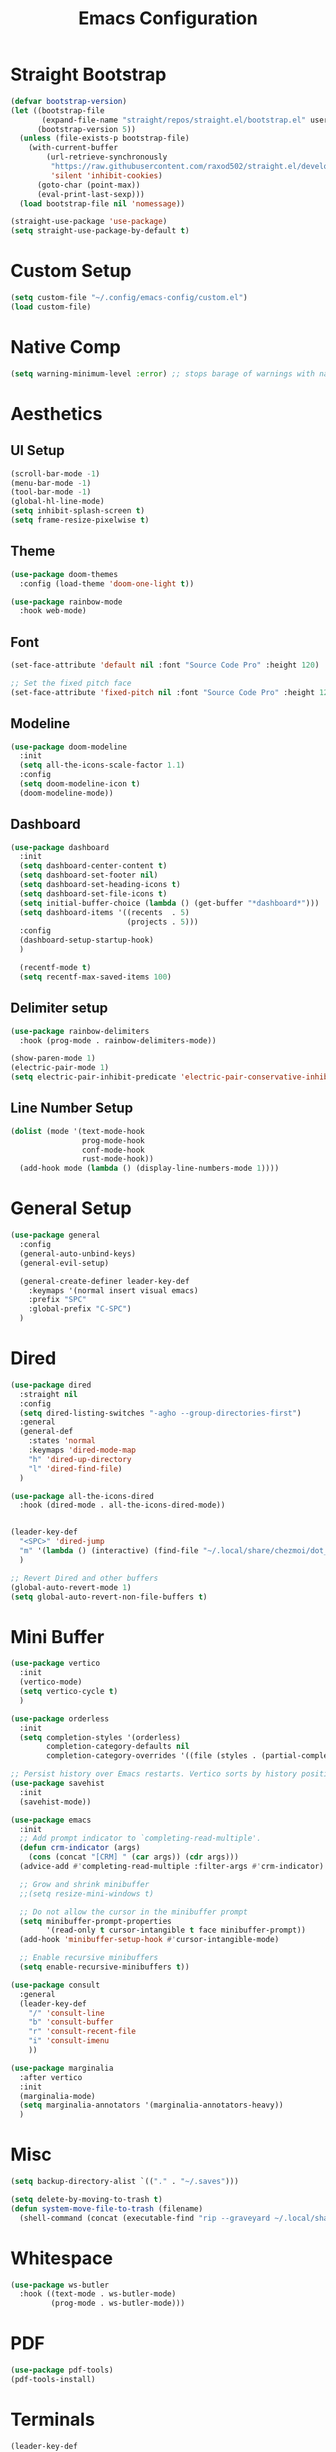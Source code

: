 #+title: Emacs Configuration
#+PROPERTY: header-args:emacs-lisp :tangle ~/.config/emacs-config/init.el

* Straight Bootstrap
#+begin_src emacs-lisp
  (defvar bootstrap-version)
  (let ((bootstrap-file
         (expand-file-name "straight/repos/straight.el/bootstrap.el" user-emacs-directory))
        (bootstrap-version 5))
    (unless (file-exists-p bootstrap-file)
      (with-current-buffer
          (url-retrieve-synchronously
           "https://raw.githubusercontent.com/raxod502/straight.el/develop/install.el"
           'silent 'inhibit-cookies)
        (goto-char (point-max))
        (eval-print-last-sexp)))
    (load bootstrap-file nil 'nomessage))
  
  (straight-use-package 'use-package)
  (setq straight-use-package-by-default t)
#+end_src
* Custom Setup
#+begin_src emacs-lisp
(setq custom-file "~/.config/emacs-config/custom.el")
(load custom-file)
#+end_src
* Native Comp
#+begin_src emacs-lisp
  (setq warning-minimum-level :error) ;; stops barage of warnings with native comp
#+end_src
* Aesthetics
** UI Setup
#+begin_src emacs-lisp
  (scroll-bar-mode -1)
  (menu-bar-mode -1)
  (tool-bar-mode -1)
  (global-hl-line-mode)
  (setq inhibit-splash-screen t)
  (setq frame-resize-pixelwise t)
#+end_src
** Theme
#+begin_src emacs-lisp
  (use-package doom-themes
    :config (load-theme 'doom-one-light t))

  (use-package rainbow-mode
    :hook web-mode)
#+end_src
** Font
#+begin_src emacs-lisp
  (set-face-attribute 'default nil :font "Source Code Pro" :height 120)

  ;; Set the fixed pitch face
  (set-face-attribute 'fixed-pitch nil :font "Source Code Pro" :height 120)
#+end_src
** Modeline
#+begin_src emacs-lisp
  (use-package doom-modeline
    :init
    (setq all-the-icons-scale-factor 1.1)
    :config
    (setq doom-modeline-icon t)
    (doom-modeline-mode))
#+end_src
** Dashboard
#+begin_src emacs-lisp
  (use-package dashboard
    :init
    (setq dashboard-center-content t)
    (setq dashboard-set-footer nil)
    (setq dashboard-set-heading-icons t)
    (setq dashboard-set-file-icons t)
    (setq initial-buffer-choice (lambda () (get-buffer "*dashboard*")))
    (setq dashboard-items '((recents  . 5)
                            (projects . 5)))
    :config
    (dashboard-setup-startup-hook)
    )
  
    (recentf-mode t)
    (setq recentf-max-saved-items 100)
#+end_src
** Delimiter setup
#+begin_src emacs-lisp
  (use-package rainbow-delimiters
    :hook (prog-mode . rainbow-delimiters-mode))

  (show-paren-mode 1)
  (electric-pair-mode 1)
  (setq electric-pair-inhibit-predicate 'electric-pair-conservative-inhibit)

#+end_src
** Line Number Setup
#+begin_src emacs-lisp
  (dolist (mode '(text-mode-hook
                  prog-mode-hook
                  conf-mode-hook
                  rust-mode-hook))
    (add-hook mode (lambda () (display-line-numbers-mode 1))))
#+end_src
* General Setup
#+begin_src emacs-lisp
  (use-package general
    :config
    (general-auto-unbind-keys)
    (general-evil-setup)
  
    (general-create-definer leader-key-def
      :keymaps '(normal insert visual emacs)
      :prefix "SPC"
      :global-prefix "C-SPC")
    )
#+end_src
* Dired
#+begin_src emacs-lisp
  (use-package dired
    :straight nil
    :config
    (setq dired-listing-switches "-agho --group-directories-first")
    :general
    (general-def
      :states 'normal
      :keymaps 'dired-mode-map
      "h" 'dired-up-directory
      "l" 'dired-find-file)
    )
  
  (use-package all-the-icons-dired
    :hook (dired-mode . all-the-icons-dired-mode))
  
  
  (leader-key-def
    "<SPC>" 'dired-jump
    "m" '(lambda () (interactive) (find-file "~/.local/share/chezmoi/dot_config/emacs-config/init.org"))
    )
  
  ;; Revert Dired and other buffers
  (global-auto-revert-mode 1)
  (setq global-auto-revert-non-file-buffers t)
#+end_src
* Mini Buffer
#+begin_src emacs-lisp
  (use-package vertico
    :init
    (vertico-mode)
    (setq vertico-cycle t)
    )

  (use-package orderless
    :init
    (setq completion-styles '(orderless)
          completion-category-defaults nil
          completion-category-overrides '((file (styles . (partial-completion))))))

  ;; Persist history over Emacs restarts. Vertico sorts by history position.
  (use-package savehist
    :init
    (savehist-mode))

  (use-package emacs
    :init
    ;; Add prompt indicator to `completing-read-multiple'.
    (defun crm-indicator (args)
      (cons (concat "[CRM] " (car args)) (cdr args)))
    (advice-add #'completing-read-multiple :filter-args #'crm-indicator)

    ;; Grow and shrink minibuffer
    ;;(setq resize-mini-windows t)

    ;; Do not allow the cursor in the minibuffer prompt
    (setq minibuffer-prompt-properties
          '(read-only t cursor-intangible t face minibuffer-prompt))
    (add-hook 'minibuffer-setup-hook #'cursor-intangible-mode)

    ;; Enable recursive minibuffers
    (setq enable-recursive-minibuffers t))

  (use-package consult
    :general
    (leader-key-def
      "/" 'consult-line
      "b" 'consult-buffer
      "r" 'consult-recent-file
      "i" 'consult-imenu
      ))

  (use-package marginalia
    :after vertico
    :init
    (marginalia-mode)
    (setq marginalia-annotators '(marginalia-annotators-heavy))
    )
#+end_src
* Misc
#+begin_src emacs-lisp
  (setq backup-directory-alist `(("." . "~/.saves")))
  
  (setq delete-by-moving-to-trash t)
  (defun system-move-file-to-trash (filename)
    (shell-command (concat (executable-find "rip --graveyard ~/.local/share/Trash") " " filename)))
#+end_src
* Whitespace
#+begin_src emacs-lisp
  (use-package ws-butler
    :hook ((text-mode . ws-butler-mode)
           (prog-mode . ws-butler-mode)))
#+end_src
* PDF
#+begin_src emacs-lisp
  (use-package pdf-tools)
  (pdf-tools-install)
#+end_src
* Terminals
#+begin_src emacs-lisp
  (leader-key-def
    "t" 'eshell-other-window)
  
  (defun eshell-other-window ()
    "Open a `eshell' in a new window."
    (interactive)
    (let ((buf (eshell)))
      (switch-to-buffer (other-buffer buf))
      (switch-to-buffer-other-window buf)))
#+end_src
* Org Mode
#+begin_src emacs-lisp
  (use-package org
    :straight nil
    :init
    (setq org-confirm-babel-evaluate nil)
    (setq org-src-window-setup 'current-window)
    (setq org-ellipsis " ▾")
    (setq org-M-RET-may-split-line nil)
    (setq org-latex-pdf-process '("texi2dvi -p -b -V %f"))
  
    (require 'org-tempo)
    :config
    (org-babel-do-load-languages
     'org-babel-load-languages
     '((emacs-lisp . t)
       (python . t)
       (R . t)
       (shell . t)))
    (add-to-list 'org-structure-template-alist '("el" . "src emacs-lisp"))
    (add-to-list 'org-structure-template-alist '("py" . "src python"))
    (add-to-list 'org-structure-template-alist '("sh" . "src shell"))
    (add-to-list 'org-structure-template-alist '("r" . "src R"))
  
    (use-package org-superstar
      :hook (org-mode . (lambda () (org-superstar-mode 1))))
  
    (use-package ox-pandoc
      :init
      (setq org-pandoc-options-for-latex-pdf '((pdf-engine . "xelatex"))))
  
    (use-package org-ql)
    :hook (org-mode . org-indent-mode)
    )
  
#+end_src
* Literate Calc
 #+begin_src emacs-lisp
   (use-package literate-calc-mode)
 #+end_src
* EVIL
#+begin_src emacs-lisp
  (use-package evil
    :init
    (setq evil-want-keybinding nil)
    (setq evil-undo-system 'undo-tree)
    (setq evil-want-integration t)
    (setq evil-respect-visual-line-mode t)
    (setq evil-want-C-u-scroll t)
    (setq evil-cros-lines t)

    :hook (evil-mode . visual-line-mode)

    :config
    (evil-mode 1)

    :general
    ("C-M-u" 'universal-argument)
    (:states '(normal motion)
             "j" 'evil-next-visual-line
             "k" 'evil-previous-visual-line
             )
    )

  (use-package evil-collection
    :after evil
    :config
    (evil-collection-init))

  (use-package evil-commentary
    :config
    (evil-commentary-mode 1))

  (use-package evil-goggles
    :config
    (evil-goggles-mode 1))

  (use-package evil-snipe
    :general
    (:states '(normal motion)
             "s" 'evil-snipe-s
             "S" 'evil-snipe-S)
    )

  (use-package evil-multiedit
    :config
    (evil-multiedit-default-keybinds)
    )
  (use-package undo-tree
    :config
    (global-undo-tree-mode 1)
    )

  (use-package evil-surround
    :config
    (global-evil-surround-mode 1))
#+end_src
* Help
#+begin_src emacs-lisp
  (use-package free-keys)
  (use-package which-key
    :init (which-key-mode)
    :config
    (setq which-key-idle-delay 0.3))
  
  (use-package helpful)
  (leader-key-def
    "h" 'helpful-at-point
    )
  
  (use-package define-word
    :general
    (leader-key-def
      "d" 'define-word-at-point
      "D" 'define-word
      ))
  
  ;; setup spellcheck from this blog post: http://blog.binchen.org/posts/what-s-the-best-spell-check-set-up-in-emacs/
  ;; Does what I need it to do ¯\_(ツ)_/¯
  (cond
   ;; try hunspell at first
   ;; if hunspell does NOT exist, use aspell
   ((executable-find "hunspell")
    (setq ispell-program-name "hunspell")
    (setq ispell-local-dictionary "en_US")
    (setq ispell-local-dictionary-alist
          ;; Please note the list `("-d" "en_US")` contains ACTUAL parameters passed to hunspell
          ;; You could use `("-d" "en_US,en_US-med")` to check with multiple dictionaries
          '(("en_US" "[[:alpha:]]" "[^[:alpha:]]" "[']" nil ("-d" "en_US") nil utf-8)))
  
    ;; new variable `ispell-hunspell-dictionary-alist' is defined in Emacs
    ;; If it's nil, Emacs tries to automatically set up the dictionaries.
    (when (boundp 'ispell-hunspell-dictionary-alist)
      (setq ispell-hunspell-dictionary-alist ispell-local-dictionary-alist)))
  
   ((executable-find "aspell")
    (setq ispell-program-name "aspell")
    ;; Please note ispell-extra-args contains ACTUAL parameters passed to aspell
    (setq ispell-extra-args '("--sug-mode=ultra" "--lang=en_US"))))
  
#+end_src
* Navigation
#+begin_src emacs-lisp
  (use-package avy
    :general
    ("C-s" 'avy-goto-char-timer)
    )

  (general-def
    "C-w m" 'maximize-window)

  (use-package winum
    :general
    (
     "M-1" 'winum-select-window-1
     "M-2" 'winum-select-window-2
     "M-3" 'winum-select-window-3
     "M-4" 'winum-select-window-4
     "M-5" 'winum-select-window-5
     "M-6" 'winum-select-window-6
     "M-7" 'winum-select-window-7
     "M-8" 'winum-select-window-8
     )
    :config
    (winum-mode t))

  (use-package smartscan
    :hook (prog-mode . smartscan-mode))

  (use-package rg
    :config
    (rg-enable-default-bindings))
#+end_src
* Development
** Formatting
#+begin_src emacs-lisp
  (use-package aggressive-indent
    :hook (prog-mode . aggressive-indent-mode)
    )
  
  (use-package format-all
    :config
    (format-all-mode 1))
#+end_src
** Version Control
#+begin_src emacs-lisp
  (use-package magit
    :general
    (leader-key-def
      "g" 'magit-status
      ))
#+end_src
** Projects
#+begin_src emacs-lisp
  (use-package projectile
    :config (projectile-mode)
    :init
    (setq projectile-switch-project-action #'projectile-dired)
    :general
    (leader-key-def
      "p" 'projectile-command-map
      ))
#+end_src
** Languages
#+begin_src emacs-lisp
  (use-package toml-mode)
  (use-package fish-mode)
  (use-package yaml-mode
    :mode "\\.yml\\'")
  (use-package rustic)
  (use-package nix-mode)
  (use-package json-mode)

  (use-package gnuplot)
  (autoload 'gnuplot-mode "gnuplot" "Gnuplot major mode" t)
  (autoload 'gnuplot-make-buffer "gnuplot" "open a buffer in gnuplot-mode" t)
  (setq auto-mode-alist (append '(("\\.gp$" . gnuplot-mode)) auto-mode-alist))


  (use-package ess)

  (use-package kbd-mode
    :straight (kbd-mode :type git :host github :repo "kmonad/kbd-mode"))
#+end_src
** Syntax Checking
#+begin_src emacs-lisp
(use-package flycheck
  :init (global-flycheck-mode)
  )
#+end_src
** Completion
#+begin_src emacs-lisp
  ;; (use-package company
  ;;   :init
  ;;   (setq company-minimum-prefix-length 1
  ;;         company-idle-delay 0.0) ;; default is 0.2
  ;;   )

  (use-package corfu
    ;; Optional customizations
    :custom
    (corfu-cycle t)                ;; Enable cycling for `corfu-next/previous'
    (corfu-auto t)                 ;; Enable auto completion
    ;; (corfu-commit-predicate nil)   ;; Do not commit selected candidates on next input
    ;; (corfu-quit-at-boundary t)     ;; Automatically quit at word boundary
    ;; (corfu-quit-no-match t)        ;; Automatically quit if there is no match
    ;; (corfu-echo-documentation nil) ;; Do not show documentation in the echo area

    ;; Optionally use TAB for cycling, default is `corfu-complete'.
    :bind (:map corfu-map
           ("TAB" . corfu-next)
           ([tab] . corfu-next)
           ("S-TAB" . corfu-previous)
           ([backtab] . corfu-previous))

    ;; Recommended: Enable Corfu globally.
    ;; This is recommended since dabbrev can be used globally (M-/).
    :init
    (corfu-global-mode))

  ;; Optionally use the `orderless' completion style.
  ;; Enable `partial-completion' for files to allow path expansion.
  ;; You may prefer to use `initials' instead of `partial-completion'.
  (use-package orderless
    :init
    (setq completion-styles '(orderless)
          completion-category-defaults nil
          completion-category-overrides '((file (styles . (partial-completion))))))

  ;; Dabbrev works with Corfu
  (use-package dabbrev
    ;; Swap M-/ and C-M-/
    :bind (("M-/" . dabbrev-completion)
           ("C-M-/" . dabbrev-expand)))

  ;; A few more useful configurations...
  (use-package emacs
    :init
    ;; TAB cycle if there are only few candidates
    (setq completion-cycle-threshold 3)

    ;; Emacs 28: Hide commands in M-x which do not work in the current mode.
    ;; Corfu commands are hidden, since they are not supposed to be used via M-x.
    ;; (setq read-extended-command-predicate
    ;;       #'command-completion-default-include-p)

    ;; Enable indentation+completion using the TAB key.
    ;; `completion-at-point' is often bound to M-TAB.
    (setq tab-always-indent 'complete))

#+end_src
** LSP
#+begin_src emacs-lisp
  (use-package lsp-mode
    :init
    (setq gc-cons-threshold 100000000) ;; set per the lsp-doctor recommendation
    (setq read-process-output-max (* 1024 1024)) ;; same reason ^
    (setq lsp-keymap-prefix "C-c l")
    :hook (
           (rustic-mode . lsp)
           (lsp-mode . lsp-enable-which-key-integration))
    :commands lsp)
  
  (use-package lsp-ui :commands lsp-ui-mode)
  (use-package lsp-treemacs :commands lsp-treemacs-errors-list)
  
#+end_src

* local variables
;; Local Variables: 
;; eval: (add-hook 'after-save-hook (lambda ()(if (y-or-n-p "Tangle?")(org-babel-tangle))) nil t) 
;; End:
